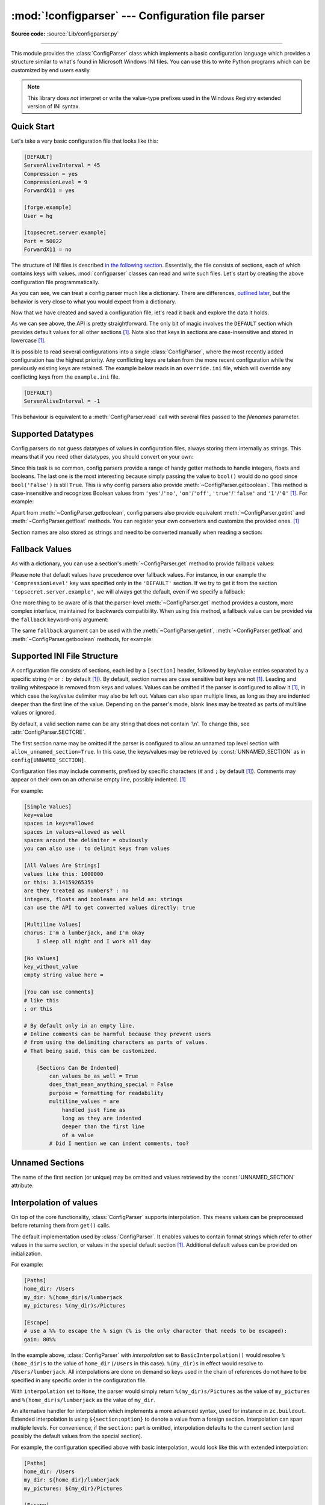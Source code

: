 :mod:`!configparser` --- Configuration file parser
==================================================

.. module:: configparser
   :synopsis: Configuration file parser.

.. moduleauthor:: Ken Manheimer <klm@zope.com>
.. moduleauthor:: Barry Warsaw <bwarsaw@python.org>
.. moduleauthor:: Eric S. Raymond <esr@thyrsus.com>
.. moduleauthor:: Łukasz Langa <lukasz@langa.pl>
.. sectionauthor:: Christopher G. Petrilli <petrilli@amber.org>
.. sectionauthor:: Łukasz Langa <lukasz@langa.pl>

**Source code:** :source:`Lib/configparser.py`

.. index::
   pair: .ini; file
   pair: configuration; file
   single: ini file
   single: Windows ini file

--------------

This module provides the :class:`ConfigParser` class which implements a basic
configuration language which provides a structure similar to what's found in
Microsoft Windows INI files.  You can use this to write Python programs which
can be customized by end users easily.

.. note::

   This library does *not* interpret or write the value-type prefixes used in
   the Windows Registry extended version of INI syntax.

.. seealso::

   Module :mod:`tomllib`
      TOML is a well-specified format for application configuration files.
      It is specifically designed to be an improved version of INI.

   Module :mod:`shlex`
      Support for creating Unix shell-like mini-languages which can also
      be used for application configuration files.

   Module :mod:`json`
      The ``json`` module implements a subset of JavaScript syntax which is
      sometimes used for configuration, but does not support comments.


.. testsetup::

   import configparser

.. testcleanup::

   import os
   os.remove("example.ini")


Quick Start
-----------

Let's take a very basic configuration file that looks like this:

.. code-block:: ini

   [DEFAULT]
   ServerAliveInterval = 45
   Compression = yes
   CompressionLevel = 9
   ForwardX11 = yes

   [forge.example]
   User = hg

   [topsecret.server.example]
   Port = 50022
   ForwardX11 = no

The structure of INI files is described `in the following section
<#supported-ini-file-structure>`_.  Essentially, the file
consists of sections, each of which contains keys with values.
:mod:`configparser` classes can read and write such files.  Let's start by
creating the above configuration file programmatically.

.. doctest::

   >>> import configparser
   >>> config = configparser.ConfigParser()
   >>> config['DEFAULT'] = {'ServerAliveInterval': '45',
   ...                      'Compression': 'yes',
   ...                      'CompressionLevel': '9'}
   >>> config['forge.example'] = {}
   >>> config['forge.example']['User'] = 'hg'
   >>> config['topsecret.server.example'] = {}
   >>> topsecret = config['topsecret.server.example']
   >>> topsecret['Port'] = '50022'     # mutates the parser
   >>> topsecret['ForwardX11'] = 'no'  # same here
   >>> config['DEFAULT']['ForwardX11'] = 'yes'
   >>> with open('example.ini', 'w') as configfile:
   ...   config.write(configfile)
   ...

As you can see, we can treat a config parser much like a dictionary.
There are differences, `outlined later <#mapping-protocol-access>`_, but
the behavior is very close to what you would expect from a dictionary.

Now that we have created and saved a configuration file, let's read it
back and explore the data it holds.

.. doctest::

   >>> config = configparser.ConfigParser()
   >>> config.sections()
   []
   >>> config.read('example.ini')
   ['example.ini']
   >>> config.sections()
   ['forge.example', 'topsecret.server.example']
   >>> 'forge.example' in config
   True
   >>> 'python.org' in config
   False
   >>> config['forge.example']['User']
   'hg'
   >>> config['DEFAULT']['Compression']
   'yes'
   >>> topsecret = config['topsecret.server.example']
   >>> topsecret['ForwardX11']
   'no'
   >>> topsecret['Port']
   '50022'
   >>> for key in config['forge.example']:  # doctest: +SKIP
   ...     print(key)
   user
   compressionlevel
   serveraliveinterval
   compression
   forwardx11
   >>> config['forge.example']['ForwardX11']
   'yes'

As we can see above, the API is pretty straightforward.  The only bit of magic
involves the ``DEFAULT`` section which provides default values for all other
sections [1]_.  Note also that keys in sections are
case-insensitive and stored in lowercase [1]_.

It is possible to read several configurations into a single
:class:`ConfigParser`, where the most recently added configuration has the
highest priority. Any conflicting keys are taken from the more recent
configuration while the previously existing keys are retained. The example
below reads in an ``override.ini`` file, which will override any conflicting
keys from the ``example.ini`` file.

.. code-block:: ini

   [DEFAULT]
   ServerAliveInterval = -1

.. doctest::

   >>> config_override = configparser.ConfigParser()
   >>> config_override['DEFAULT'] = {'ServerAliveInterval': '-1'}
   >>> with open('override.ini', 'w') as configfile:
   ...     config_override.write(configfile)
   ...
   >>> config_override = configparser.ConfigParser()
   >>> config_override.read(['example.ini', 'override.ini'])
   ['example.ini', 'override.ini']
   >>> print(config_override.get('DEFAULT', 'ServerAliveInterval'))
   -1


This behaviour is equivalent to a :meth:`ConfigParser.read` call with several
files passed to the *filenames* parameter.


Supported Datatypes
-------------------

Config parsers do not guess datatypes of values in configuration files, always
storing them internally as strings.  This means that if you need other
datatypes, you should convert on your own:

.. doctest::

   >>> int(topsecret['Port'])
   50022
   >>> float(topsecret['CompressionLevel'])
   9.0

Since this task is so common, config parsers provide a range of handy getter
methods to handle integers, floats and booleans.  The last one is the most
interesting because simply passing the value to ``bool()`` would do no good
since ``bool('False')`` is still ``True``.  This is why config parsers also
provide :meth:`~ConfigParser.getboolean`.  This method is case-insensitive and
recognizes Boolean values from ``'yes'``/``'no'``, ``'on'``/``'off'``,
``'true'``/``'false'`` and ``'1'``/``'0'`` [1]_.  For example:

.. doctest::

   >>> topsecret.getboolean('ForwardX11')
   False
   >>> config['forge.example'].getboolean('ForwardX11')
   True
   >>> config.getboolean('forge.example', 'Compression')
   True

Apart from :meth:`~ConfigParser.getboolean`, config parsers also
provide equivalent :meth:`~ConfigParser.getint` and
:meth:`~ConfigParser.getfloat` methods.  You can register your own
converters and customize the provided ones. [1]_

Section names are also stored as strings and need to be converted
manually when reading a section:

.. doctest::

   >>> config[123] = {}
   >>> config[123]
   Traceback (most recent call last):
   ...
   KeyError: 123
   >>> config['123']
   <Section: 123>


Fallback Values
---------------

As with a dictionary, you can use a section's :meth:`~ConfigParser.get` method to
provide fallback values:

.. doctest::

   >>> topsecret.get('Port')
   '50022'
   >>> topsecret.get('CompressionLevel')
   '9'
   >>> topsecret.get('Cipher')
   >>> topsecret.get('Cipher', '3des-cbc')
   '3des-cbc'

Please note that default values have precedence over fallback values.
For instance, in our example the ``'CompressionLevel'`` key was
specified only in the ``'DEFAULT'`` section.  If we try to get it from
the section ``'topsecret.server.example'``, we will always get the default,
even if we specify a fallback:

.. doctest::

   >>> topsecret.get('CompressionLevel', '3')
   '9'

One more thing to be aware of is that the parser-level :meth:`~ConfigParser.get` method
provides a custom, more complex interface, maintained for backwards
compatibility.  When using this method, a fallback value can be provided via
the ``fallback`` keyword-only argument:

.. doctest::

   >>> config.get('forge.example', 'monster',
   ...            fallback='No such things as monsters')
   'No such things as monsters'

The same ``fallback`` argument can be used with the
:meth:`~ConfigParser.getint`, :meth:`~ConfigParser.getfloat` and
:meth:`~ConfigParser.getboolean` methods, for example:

.. doctest::

   >>> 'BatchMode' in topsecret
   False
   >>> topsecret.getboolean('BatchMode', fallback=True)
   True
   >>> config['DEFAULT']['BatchMode'] = 'no'
   >>> topsecret.getboolean('BatchMode', fallback=True)
   False


Supported INI File Structure
----------------------------

A configuration file consists of sections, each led by a ``[section]`` header,
followed by key/value entries separated by a specific string (``=`` or ``:`` by
default [1]_).  By default, section names are case sensitive but keys are not
[1]_.  Leading and trailing whitespace is removed from keys and values.
Values can be omitted if the parser is configured to allow it [1]_,
in which case the key/value delimiter may also be left
out.  Values can also span multiple lines, as long as they are indented deeper
than the first line of the value.  Depending on the parser's mode, blank lines
may be treated as parts of multiline values or ignored.

By default, a valid section name can be any string that does not contain '\\n'.
To change this, see :attr:`ConfigParser.SECTCRE`.

The first section name may be omitted if the parser is configured to allow an
unnamed top level section with ``allow_unnamed_section=True``. In this case,
the keys/values may be retrieved by :const:`UNNAMED_SECTION` as in
``config[UNNAMED_SECTION]``.

Configuration files may include comments, prefixed by specific
characters (``#`` and ``;`` by default [1]_).  Comments may appear on
their own on an otherwise empty line, possibly indented. [1]_

For example:

.. code-block:: ini

   [Simple Values]
   key=value
   spaces in keys=allowed
   spaces in values=allowed as well
   spaces around the delimiter = obviously
   you can also use : to delimit keys from values

   [All Values Are Strings]
   values like this: 1000000
   or this: 3.14159265359
   are they treated as numbers? : no
   integers, floats and booleans are held as: strings
   can use the API to get converted values directly: true

   [Multiline Values]
   chorus: I'm a lumberjack, and I'm okay
       I sleep all night and I work all day

   [No Values]
   key_without_value
   empty string value here =

   [You can use comments]
   # like this
   ; or this

   # By default only in an empty line.
   # Inline comments can be harmful because they prevent users
   # from using the delimiting characters as parts of values.
   # That being said, this can be customized.

       [Sections Can Be Indented]
           can_values_be_as_well = True
           does_that_mean_anything_special = False
           purpose = formatting for readability
           multiline_values = are
               handled just fine as
               long as they are indented
               deeper than the first line
               of a value
           # Did I mention we can indent comments, too?


.. _unnamed-sections:

Unnamed Sections
----------------

The name of the first section (or unique) may be omitted and values
retrieved by the :const:`UNNAMED_SECTION` attribute.

.. doctest::

   >>> config = """
   ... option = value
   ...
   ... [  Section 2  ]
   ... another = val
   ... """
   >>> unnamed = configparser.ConfigParser(allow_unnamed_section=True)
   >>> unnamed.read_string(config)
   >>> unnamed.get(configparser.UNNAMED_SECTION, 'option')
   'value'

Interpolation of values
-----------------------

On top of the core functionality, :class:`ConfigParser` supports
interpolation.  This means values can be preprocessed before returning them
from ``get()`` calls.

.. index:: single: % (percent); interpolation in configuration files

.. class:: BasicInterpolation()

   The default implementation used by :class:`ConfigParser`.  It enables
   values to contain format strings which refer to other values in the same
   section, or values in the special default section [1]_.  Additional default
   values can be provided on initialization.

   For example:

   .. code-block:: ini

      [Paths]
      home_dir: /Users
      my_dir: %(home_dir)s/lumberjack
      my_pictures: %(my_dir)s/Pictures

      [Escape]
      # use a %% to escape the % sign (% is the only character that needs to be escaped):
      gain: 80%%

   In the example above, :class:`ConfigParser` with *interpolation* set to
   ``BasicInterpolation()`` would resolve ``%(home_dir)s`` to the value of
   ``home_dir`` (``/Users`` in this case).  ``%(my_dir)s`` in effect would
   resolve to ``/Users/lumberjack``.  All interpolations are done on demand so
   keys used in the chain of references do not have to be specified in any
   specific order in the configuration file.

   With ``interpolation`` set to ``None``, the parser would simply return
   ``%(my_dir)s/Pictures`` as the value of ``my_pictures`` and
   ``%(home_dir)s/lumberjack`` as the value of ``my_dir``.

.. index:: single: $ (dollar); interpolation in configuration files

.. class:: ExtendedInterpolation()

   An alternative handler for interpolation which implements a more advanced
   syntax, used for instance in ``zc.buildout``.  Extended interpolation is
   using ``${section:option}`` to denote a value from a foreign section.
   Interpolation can span multiple levels.  For convenience, if the
   ``section:`` part is omitted, interpolation defaults to the current section
   (and possibly the default values from the special section).

   For example, the configuration specified above with basic interpolation,
   would look like this with extended interpolation:

   .. code-block:: ini

      [Paths]
      home_dir: /Users
      my_dir: ${home_dir}/lumberjack
      my_pictures: ${my_dir}/Pictures

      [Escape]
      # use a $$ to escape the $ sign ($ is the only character that needs to be escaped):
      cost: $$80

   Values from other sections can be fetched as well:

   .. code-block:: ini

      [Common]
      home_dir: /Users
      library_dir: /Library
      system_dir: /System
      macports_dir: /opt/local

      [Frameworks]
      Python: 3.2
      path: ${Common:system_dir}/Library/Frameworks/

      [Arthur]
      nickname: Two Sheds
      last_name: Jackson
      my_dir: ${Common:home_dir}/twosheds
      my_pictures: ${my_dir}/Pictures
      python_dir: ${Frameworks:path}/Python/Versions/${Frameworks:Python}

Mapping Protocol Access
-----------------------

.. versionadded:: 3.2

Mapping protocol access is a generic name for functionality that enables using
custom objects as if they were dictionaries.  In case of :mod:`configparser`,
the mapping interface implementation is using the
``parser['section']['option']`` notation.

``parser['section']`` in particular returns a proxy for the section's data in
the parser.  This means that the values are not copied but they are taken from
the original parser on demand.  What's even more important is that when values
are changed on a section proxy, they are actually mutated in the original
parser.

:mod:`configparser` objects behave as close to actual dictionaries as possible.
The mapping interface is complete and adheres to the
:class:`~collections.abc.MutableMapping` ABC.
However, there are a few differences that should be taken into account:

* By default, all keys in sections are accessible in a case-insensitive manner
  [1]_.  E.g. ``for option in parser["section"]`` yields only ``optionxform``'ed
  option key names.  This means lowercased keys by default.  At the same time,
  for a section that holds the key ``'a'``, both expressions return ``True``::

     "a" in parser["section"]
     "A" in parser["section"]

* All sections include ``DEFAULTSECT`` values as well which means that
  ``.clear()`` on a section may not leave the section visibly empty.  This is
  because default values cannot be deleted from the section (because technically
  they are not there).  If they are overridden in the section, deleting causes
  the default value to be visible again.  Trying to delete a default value
  causes a :exc:`KeyError`.

* ``DEFAULTSECT`` cannot be removed from the parser:

  * trying to delete it raises :exc:`ValueError`,

  * ``parser.clear()`` leaves it intact,

  * ``parser.popitem()`` never returns it.

* ``parser.get(section, option, **kwargs)`` - the second argument is **not**
  a fallback value.  Note however that the section-level ``get()`` methods are
  compatible both with the mapping protocol and the classic configparser API.

* ``parser.items()`` is compatible with the mapping protocol (returns a list of
  *section_name*, *section_proxy* pairs including the DEFAULTSECT).  However,
  this method can also be invoked with arguments: ``parser.items(section, raw,
  vars)``.  The latter call returns a list of *option*, *value* pairs for
  a specified ``section``, with all interpolations expanded (unless
  ``raw=True`` is provided).

The mapping protocol is implemented on top of the existing legacy API so that
subclasses overriding the original interface still should have mappings working
as expected.


Customizing Parser Behaviour
----------------------------

There are nearly as many INI format variants as there are applications using it.
:mod:`configparser` goes a long way to provide support for the largest sensible
set of INI styles available.  The default functionality is mainly dictated by
historical background and it's very likely that you will want to customize some
of the features.

The most common way to change the way a specific config parser works is to use
the :meth:`!__init__` options:

* *defaults*, default value: ``None``

  This option accepts a dictionary of key-value pairs which will be initially
  put in the ``DEFAULT`` section.  This makes for an elegant way to support
  concise configuration files that don't specify values which are the same as
  the documented default.

  Hint: if you want to specify default values for a specific section, use
  :meth:`~ConfigParser.read_dict` before you read the actual file.

* *dict_type*, default value: :class:`dict`

  This option has a major impact on how the mapping protocol will behave and how
  the written configuration files look.  With the standard dictionary, every
  section is stored in the order they were added to the parser.  Same goes for
  options within sections.

  An alternative dictionary type can be used for example to sort sections and
  options on write-back.

  Please note: there are ways to add a set of key-value pairs in a single
  operation.  When you use a regular dictionary in those operations, the order
  of the keys will be ordered.  For example:

  .. doctest::

     >>> parser = configparser.ConfigParser()
     >>> parser.read_dict({'section1': {'key1': 'value1',
     ...                                'key2': 'value2',
     ...                                'key3': 'value3'},
     ...                   'section2': {'keyA': 'valueA',
     ...                                'keyB': 'valueB',
     ...                                'keyC': 'valueC'},
     ...                   'section3': {'foo': 'x',
     ...                                'bar': 'y',
     ...                                'baz': 'z'}
     ... })
     >>> parser.sections()
     ['section1', 'section2', 'section3']
     >>> [option for option in parser['section3']]
     ['foo', 'bar', 'baz']

* *allow_no_value*, default value: ``False``

  Some configuration files are known to include settings without values, but
  which otherwise conform to the syntax supported by :mod:`configparser`.  The
  *allow_no_value* parameter to the constructor can be used to
  indicate that such values should be accepted:

  .. doctest::

     >>> import configparser

     >>> sample_config = """
     ... [mysqld]
     ...   user = mysql
     ...   pid-file = /var/run/mysqld/mysqld.pid
     ...   skip-external-locking
     ...   old_passwords = 1
     ...   skip-bdb
     ...   # we don't need ACID today
     ...   skip-innodb
     ... """
     >>> config = configparser.ConfigParser(allow_no_value=True)
     >>> config.read_string(sample_config)

     >>> # Settings with values are treated as before:
     >>> config["mysqld"]["user"]
     'mysql'

     >>> # Settings without values provide None:
     >>> config["mysqld"]["skip-bdb"]

     >>> # Settings which aren't specified still raise an error:
     >>> config["mysqld"]["does-not-exist"]
     Traceback (most recent call last):
       ...
     KeyError: 'does-not-exist'

* *delimiters*, default value: ``('=', ':')``

  Delimiters are substrings that delimit keys from values within a section.
  The first occurrence of a delimiting substring on a line is considered
  a delimiter.  This means values (but not keys) can contain the delimiters.

  See also the *space_around_delimiters* argument to
  :meth:`ConfigParser.write`.

* *comment_prefixes*, default value: ``('#', ';')``

* *inline_comment_prefixes*, default value: ``None``

  Comment prefixes are strings that indicate the start of a valid comment within
  a config file. *comment_prefixes* are used only on otherwise empty lines
  (optionally indented) whereas *inline_comment_prefixes* can be used after
  every valid value (e.g. section names, options and empty lines as well).  By
  default inline comments are disabled and ``'#'`` and ``';'`` are used as
  prefixes for whole line comments.

  .. versionchanged:: 3.2
     In previous versions of :mod:`configparser` behaviour matched
     ``comment_prefixes=('#',';')`` and ``inline_comment_prefixes=(';',)``.

  Please note that config parsers don't support escaping of comment prefixes so
  using *inline_comment_prefixes* may prevent users from specifying option
  values with characters used as comment prefixes.  When in doubt, avoid
  setting *inline_comment_prefixes*.  In any circumstances, the only way of
  storing comment prefix characters at the beginning of a line in multiline
  values is to interpolate the prefix, for example::

    >>> from configparser import ConfigParser, ExtendedInterpolation
    >>> parser = ConfigParser(interpolation=ExtendedInterpolation())
    >>> # the default BasicInterpolation could be used as well
    >>> parser.read_string("""
    ... [DEFAULT]
    ... hash = #
    ...
    ... [hashes]
    ... shebang =
    ...   ${hash}!/usr/bin/env python
    ...   ${hash} -*- coding: utf-8 -*-
    ...
    ... extensions =
    ...   enabled_extension
    ...   another_extension
    ...   #disabled_by_comment
    ...   yet_another_extension
    ...
    ... interpolation not necessary = if # is not at line start
    ... even in multiline values = line #1
    ...   line #2
    ...   line #3
    ... """)
    >>> print(parser['hashes']['shebang'])
    <BLANKLINE>
    #!/usr/bin/env python
    # -*- coding: utf-8 -*-
    >>> print(parser['hashes']['extensions'])
    <BLANKLINE>
    enabled_extension
    another_extension
    yet_another_extension
    >>> print(parser['hashes']['interpolation not necessary'])
    if # is not at line start
    >>> print(parser['hashes']['even in multiline values'])
    line #1
    line #2
    line #3

* *strict*, default value: ``True``

  When set to ``True``, the parser will not allow for any section or option
  duplicates while reading from a single source (using :meth:`~ConfigParser.read_file`,
  :meth:`~ConfigParser.read_string` or :meth:`~ConfigParser.read_dict`).  It is recommended to use strict
  parsers in new applications.

  .. versionchanged:: 3.2
     In previous versions of :mod:`configparser` behaviour matched
     ``strict=False``.

* *empty_lines_in_values*, default value: ``True``

  In config parsers, values can span multiple lines as long as they are
  indented more than the key that holds them.  By default parsers also let
  empty lines to be parts of values.  At the same time, keys can be arbitrarily
  indented themselves to improve readability.  In consequence, when
  configuration files get big and complex, it is easy for the user to lose
  track of the file structure.  Take for instance:

  .. code-block:: ini

     [Section]
     key = multiline
       value with a gotcha

      this = is still a part of the multiline value of 'key'

  This can be especially problematic for the user to see if she's using a
  proportional font to edit the file.  That is why when your application does
  not need values with empty lines, you should consider disallowing them.  This
  will make empty lines split keys every time.  In the example above, it would
  produce two keys, ``key`` and ``this``.

* *default_section*, default value: ``configparser.DEFAULTSECT`` (that is:
  ``"DEFAULT"``)

  The convention of allowing a special section of default values for other
  sections or interpolation purposes is a powerful concept of this library,
  letting users create complex declarative configurations.  This section is
  normally called ``"DEFAULT"`` but this can be customized to point to any
  other valid section name.  Some typical values include: ``"general"`` or
  ``"common"``.  The name provided is used for recognizing default sections
  when reading from any source and is used when writing configuration back to
  a file.  Its current value can be retrieved using the
  ``parser_instance.default_section`` attribute and may be modified at runtime
  (i.e. to convert files from one format to another).

* *interpolation*, default value: ``configparser.BasicInterpolation``

  Interpolation behaviour may be customized by providing a custom handler
  through the *interpolation* argument. ``None`` can be used to turn off
  interpolation completely, ``ExtendedInterpolation()`` provides a more
  advanced variant inspired by ``zc.buildout``.  More on the subject in the
  `dedicated documentation section <#interpolation-of-values>`_.
  :class:`RawConfigParser` has a default value of ``None``.

* *converters*, default value: not set

  Config parsers provide option value getters that perform type conversion.  By
  default :meth:`~ConfigParser.getint`, :meth:`~ConfigParser.getfloat`, and
  :meth:`~ConfigParser.getboolean` are implemented.  Should other getters be
  desirable, users may define them in a subclass or pass a dictionary where each
  key is a name of the converter and each value is a callable implementing said
  conversion.  For instance, passing ``{'decimal': decimal.Decimal}`` would add
  :meth:`!getdecimal` on both the parser object and all section proxies.  In
  other words, it will be possible to write both
  ``parser_instance.getdecimal('section', 'key', fallback=0)`` and
  ``parser_instance['section'].getdecimal('key', 0)``.

  If the converter needs to access the state of the parser, it can be
  implemented as a method on a config parser subclass.  If the name of this
  method starts with ``get``, it will be available on all section proxies, in
  the dict-compatible form (see the ``getdecimal()`` example above).

More advanced customization may be achieved by overriding default values of
these parser attributes.  The defaults are defined on the classes, so they may
be overridden by subclasses or by attribute assignment.

.. attribute:: ConfigParser.BOOLEAN_STATES

   By default when using :meth:`~ConfigParser.getboolean`, config parsers
   consider the following values ``True``: ``'1'``, ``'yes'``, ``'true'``,
   ``'on'`` and the following values ``False``: ``'0'``, ``'no'``, ``'false'``,
   ``'off'``.  You can override this by specifying a custom dictionary of strings
   and their Boolean outcomes. For example:

   .. doctest::

      >>> custom = configparser.ConfigParser()
      >>> custom['section1'] = {'funky': 'nope'}
      >>> custom['section1'].getboolean('funky')
      Traceback (most recent call last):
      ...
      ValueError: Not a boolean: nope
      >>> custom.BOOLEAN_STATES = {'sure': True, 'nope': False}
      >>> custom['section1'].getboolean('funky')
      False

   Other typical Boolean pairs include ``accept``/``reject`` or
   ``enabled``/``disabled``.

.. method:: ConfigParser.optionxform(option)
   :noindex:

   This method transforms option names on every read, get, or set
   operation.  The default converts the name to lowercase.  This also
   means that when a configuration file gets written, all keys will be
   lowercase.  Override this method if that's unsuitable.
   For example:

   .. doctest::

      >>> config = """
      ... [Section1]
      ... Key = Value
      ...
      ... [Section2]
      ... AnotherKey = Value
      ... """
      >>> typical = configparser.ConfigParser()
      >>> typical.read_string(config)
      >>> list(typical['Section1'].keys())
      ['key']
      >>> list(typical['Section2'].keys())
      ['anotherkey']
      >>> custom = configparser.RawConfigParser()
      >>> custom.optionxform = lambda option: option
      >>> custom.read_string(config)
      >>> list(custom['Section1'].keys())
      ['Key']
      >>> list(custom['Section2'].keys())
      ['AnotherKey']

   .. note::
      The optionxform function transforms option names to a canonical form.
      This should be an idempotent function: if the name is already in
      canonical form, it should be returned unchanged.


.. attribute:: ConfigParser.SECTCRE

   A compiled regular expression used to parse section headers.  The default
   matches ``[section]`` to the name ``"section"``.  Whitespace is considered
   part of the section name, thus ``[  larch  ]`` will be read as a section of
   name ``"  larch  "``.  Override this attribute if that's unsuitable.  For
   example:

   .. doctest::

      >>> import re
      >>> config = """
      ... [Section 1]
      ... option = value
      ...
      ... [  Section 2  ]
      ... another = val
      ... """
      >>> typical = configparser.ConfigParser()
      >>> typical.read_string(config)
      >>> typical.sections()
      ['Section 1', '  Section 2  ']
      >>> custom = configparser.ConfigParser()
      >>> custom.SECTCRE = re.compile(r"\[ *(?P<header>[^]]+?) *\]")
      >>> custom.read_string(config)
      >>> custom.sections()
      ['Section 1', 'Section 2']

   .. note::

      While ConfigParser objects also use an ``OPTCRE`` attribute for recognizing
      option lines, it's not recommended to override it because that would
      interfere with constructor options *allow_no_value* and *delimiters*.


Legacy API Examples
-------------------

Mainly because of backwards compatibility concerns, :mod:`configparser`
provides also a legacy API with explicit ``get``/``set`` methods.  While there
are valid use cases for the methods outlined below, mapping protocol access is
preferred for new projects.  The legacy API is at times more advanced,
low-level and downright counterintuitive.

An example of writing to a configuration file::

   import configparser

   config = configparser.RawConfigParser()

   # Please note that using RawConfigParser's set functions, you can assign
   # non-string values to keys internally, but will receive an error when
   # attempting to write to a file or when you get it in non-raw mode. Setting
   # values using the mapping protocol or ConfigParser's set() does not allow
   # such assignments to take place.
   config.add_section('Section1')
   config.set('Section1', 'an_int', '15')
   config.set('Section1', 'a_bool', 'true')
   config.set('Section1', 'a_float', '3.1415')
   config.set('Section1', 'baz', 'fun')
   config.set('Section1', 'bar', 'Python')
   config.set('Section1', 'foo', '%(bar)s is %(baz)s!')

   # Writing our configuration file to 'example.cfg'
   with open('example.cfg', 'w') as configfile:
       config.write(configfile)

An example of reading the configuration file again::

   import configparser

   config = configparser.RawConfigParser()
   config.read('example.cfg')

   # getfloat() raises an exception if the value is not a float
   # getint() and getboolean() also do this for their respective types
   a_float = config.getfloat('Section1', 'a_float')
   an_int = config.getint('Section1', 'an_int')
   print(a_float + an_int)

   # Notice that the next output does not interpolate '%(bar)s' or '%(baz)s'.
   # This is because we are using a RawConfigParser().
   if config.getboolean('Section1', 'a_bool'):
       print(config.get('Section1', 'foo'))

To get interpolation, use :class:`ConfigParser`::

   import configparser

   cfg = configparser.ConfigParser()
   cfg.read('example.cfg')

   # Set the optional *raw* argument of get() to True if you wish to disable
   # interpolation in a single get operation.
   print(cfg.get('Section1', 'foo', raw=False))  # -> "Python is fun!"
   print(cfg.get('Section1', 'foo', raw=True))   # -> "%(bar)s is %(baz)s!"

   # The optional *vars* argument is a dict with members that will take
   # precedence in interpolation.
   print(cfg.get('Section1', 'foo', vars={'bar': 'Documentation',
                                          'baz': 'evil'}))

   # The optional *fallback* argument can be used to provide a fallback value
   print(cfg.get('Section1', 'foo'))
         # -> "Python is fun!"

   print(cfg.get('Section1', 'foo', fallback='Monty is not.'))
         # -> "Python is fun!"

   print(cfg.get('Section1', 'monster', fallback='No such things as monsters.'))
         # -> "No such things as monsters."

   # A bare print(cfg.get('Section1', 'monster')) would raise NoOptionError
   # but we can also use:

   print(cfg.get('Section1', 'monster', fallback=None))
         # -> None

Default values are available in both types of ConfigParsers.  They are used in
interpolation if an option used is not defined elsewhere. ::

   import configparser

   # New instance with 'bar' and 'baz' defaulting to 'Life' and 'hard' each
   config = configparser.ConfigParser({'bar': 'Life', 'baz': 'hard'})
   config.read('example.cfg')

   print(config.get('Section1', 'foo'))     # -> "Python is fun!"
   config.remove_option('Section1', 'bar')
   config.remove_option('Section1', 'baz')
   print(config.get('Section1', 'foo'))     # -> "Life is hard!"


.. _configparser-objects:

ConfigParser Objects
--------------------

.. class:: ConfigParser(defaults=None, dict_type=dict, allow_no_value=False, delimiters=('=', ':'), comment_prefixes=('#', ';'), inline_comment_prefixes=None, strict=True, empty_lines_in_values=True, default_section=configparser.DEFAULTSECT, interpolation=BasicInterpolation(), converters={})

   The main configuration parser.  When *defaults* is given, it is initialized
   into the dictionary of intrinsic defaults.  When *dict_type* is given, it
   will be used to create the dictionary objects for the list of sections, for
   the options within a section, and for the default values.

   When *delimiters* is given, it is used as the set of substrings that
   divide keys from values.  When *comment_prefixes* is given, it will be used
   as the set of substrings that prefix comments in otherwise empty lines.
   Comments can be indented.  When *inline_comment_prefixes* is given, it will
   be used as the set of substrings that prefix comments in non-empty lines.

   When *strict* is ``True`` (the default), the parser won't allow for
   any section or option duplicates while reading from a single source (file,
   string or dictionary), raising :exc:`DuplicateSectionError` or
   :exc:`DuplicateOptionError`.  When *empty_lines_in_values* is ``False``
   (default: ``True``), each empty line marks the end of an option.  Otherwise,
   internal empty lines of a multiline option are kept as part of the value.
   When *allow_no_value* is ``True`` (default: ``False``), options without
   values are accepted; the value held for these is ``None`` and they are
   serialized without the trailing delimiter.

   When *default_section* is given, it specifies the name for the special
   section holding default values for other sections and interpolation purposes
   (normally named ``"DEFAULT"``).  This value can be retrieved and changed at
   runtime using the ``default_section`` instance attribute. This won't
   re-evaluate an already parsed config file, but will be used when writing
   parsed settings to a new config file.

   Interpolation behaviour may be customized by providing a custom handler
   through the *interpolation* argument. ``None`` can be used to turn off
   interpolation completely, ``ExtendedInterpolation()`` provides a more
   advanced variant inspired by ``zc.buildout``.  More on the subject in the
   `dedicated documentation section <#interpolation-of-values>`_.

   All option names used in interpolation will be passed through the
   :meth:`optionxform` method just like any other option name reference.  For
   example, using the default implementation of :meth:`optionxform` (which
   converts option names to lower case), the values ``foo %(bar)s`` and ``foo
   %(BAR)s`` are equivalent.

   When *converters* is given, it should be a dictionary where each key
   represents the name of a type converter and each value is a callable
   implementing the conversion from string to the desired datatype.  Every
   converter gets its own corresponding :meth:`!get*()` method on the parser
   object and section proxies.

   It is possible to read several configurations into a single
   :class:`ConfigParser`, where the most recently added configuration has the
   highest priority. Any conflicting keys are taken from the more recent
   configuration while the previously existing keys are retained. The example
   below reads in an ``override.ini`` file, which will override any conflicting
   keys from the ``example.ini`` file.

   .. code-block:: ini

      [DEFAULT]
      ServerAliveInterval = -1

   .. doctest::

      >>> config_override = configparser.ConfigParser()
      >>> config_override['DEFAULT'] = {'ServerAliveInterval': '-1'}
      >>> with open('override.ini', 'w') as configfile:
      ...     config_override.write(configfile)
      ...
      >>> config_override = configparser.ConfigParser()
      >>> config_override.read(['example.ini', 'override.ini'])
      ['example.ini', 'override.ini']
      >>> print(config_override.get('DEFAULT', 'ServerAliveInterval'))
      -1

   .. versionchanged:: 3.1
      The default *dict_type* is :class:`collections.OrderedDict`.

   .. versionchanged:: 3.2
      *allow_no_value*, *delimiters*, *comment_prefixes*, *strict*,
      *empty_lines_in_values*, *default_section* and *interpolation* were
      added.

   .. versionchanged:: 3.5
      The *converters* argument was added.

   .. versionchanged:: 3.7
      The *defaults* argument is read with :meth:`read_dict()`,
      providing consistent behavior across the parser: non-string
      keys and values are implicitly converted to strings.

   .. versionchanged:: 3.8
      The default *dict_type* is :class:`dict`, since it now preserves
      insertion order.

   .. versionchanged:: 3.13
      Raise a :exc:`MultilineContinuationError` when *allow_no_value* is
      ``True``, and a key without a value is continued with an indented line.

   .. method:: defaults()

      Return a dictionary containing the instance-wide defaults.


   .. method:: sections()

      Return a list of the sections available; the *default section* is not
      included in the list.


   .. method:: add_section(section)

      Add a section named *section* to the instance.  If a section by the given
      name already exists, :exc:`DuplicateSectionError` is raised.  If the
      *default section* name is passed, :exc:`ValueError` is raised.  The name
      of the section must be a string; if not, :exc:`TypeError` is raised.

      .. versionchanged:: 3.2
         Non-string section names raise :exc:`TypeError`.


   .. method:: has_section(section)

      Indicates whether the named *section* is present in the configuration.
      The *default section* is not acknowledged.


   .. method:: options(section)

      Return a list of options available in the specified *section*.


   .. method:: has_option(section, option)

      If the given *section* exists, and contains the given *option*, return
      :const:`True`; otherwise return :const:`False`.  If the specified
      *section* is :const:`None` or an empty string, DEFAULT is assumed.


   .. method:: read(filenames, encoding=None)

      Attempt to read and parse an iterable of filenames, returning a list of
      filenames which were successfully parsed.

      If *filenames* is a string, a :class:`bytes` object or a
      :term:`path-like object`, it is treated as
      a single filename.  If a file named in *filenames* cannot be opened, that
      file will be ignored.  This is designed so that you can specify an
      iterable of potential configuration file locations (for example, the
      current directory, the user's home directory, and some system-wide
      directory), and all existing configuration files in the iterable will be
      read.

      If none of the named files exist, the :class:`ConfigParser`
      instance will contain an empty dataset.  An application which requires
      initial values to be loaded from a file should load the required file or
      files using :meth:`read_file` before calling :meth:`read` for any
      optional files::

         import configparser, os

         config = configparser.ConfigParser()
         config.read_file(open('defaults.cfg'))
         config.read(['site.cfg', os.path.expanduser('~/.myapp.cfg')],
                     encoding='cp1250')

      .. versionchanged:: 3.2
         Added the *encoding* parameter.
         Previously, all files were read using the default encoding for :func:`open`.

      .. versionchanged:: 3.6.1
         The *filenames* parameter accepts a :term:`path-like object`.

      .. versionchanged:: 3.7
         The *filenames* parameter accepts a :class:`bytes` object.


   .. method:: read_file(f, source=None)

      Read and parse configuration data from *f* which must be an iterable
      yielding Unicode strings (for example files opened in text mode).

      Optional argument *source* specifies the name of the file being read.  If
      not given and *f* has a :attr:`!name` attribute, that is used for
      *source*; the default is ``'<???>'``.

      .. versionadded:: 3.2
         Replaces :meth:`!readfp`.

   .. method:: read_string(string, source='<string>')

      Parse configuration data from a string.

      Optional argument *source* specifies a context-specific name of the
      string passed.  If not given, ``'<string>'`` is used.  This should
      commonly be a filesystem path or a URL.

      .. versionadded:: 3.2


   .. method:: read_dict(dictionary, source='<dict>')

      Load configuration from any object that provides a dict-like ``items()``
      method.  Keys are section names, values are dictionaries with keys and
      values that should be present in the section.  If the used dictionary
      type preserves order, sections and their keys will be added in order.
      Values are automatically converted to strings.

      Optional argument *source* specifies a context-specific name of the
      dictionary passed.  If not given, ``<dict>`` is used.

      This method can be used to copy state between parsers.

      .. versionadded:: 3.2


   .. method:: get(section, option, *, raw=False, vars=None[, fallback])

      Get an *option* value for the named *section*.  If *vars* is provided, it
      must be a dictionary.  The *option* is looked up in *vars* (if provided),
      *section*, and in *DEFAULTSECT* in that order.  If the key is not found
      and *fallback* is provided, it is used as a fallback value.  ``None`` can
      be provided as a *fallback* value.

      All the ``'%'`` interpolations are expanded in the return values, unless
      the *raw* argument is true.  Values for interpolation keys are looked up
      in the same manner as the option.

      .. versionchanged:: 3.2
         Arguments *raw*, *vars* and *fallback* are keyword only to protect
         users from trying to use the third argument as the *fallback* fallback
         (especially when using the mapping protocol).


   .. method:: getint(section, option, *, raw=False, vars=None[, fallback])

      A convenience method which coerces the *option* in the specified *section*
      to an integer.  See :meth:`get` for explanation of *raw*, *vars* and
      *fallback*.


   .. method:: getfloat(section, option, *, raw=False, vars=None[, fallback])

      A convenience method which coerces the *option* in the specified *section*
      to a floating-point number.  See :meth:`get` for explanation of *raw*,
      *vars* and *fallback*.


   .. method:: getboolean(section, option, *, raw=False, vars=None[, fallback])

      A convenience method which coerces the *option* in the specified *section*
      to a Boolean value.  Note that the accepted values for the option are
      ``'1'``, ``'yes'``, ``'true'``, and ``'on'``, which cause this method to
      return ``True``, and ``'0'``, ``'no'``, ``'false'``, and ``'off'``, which
      cause it to return ``False``.  These string values are checked in a
      case-insensitive manner.  Any other value will cause it to raise
      :exc:`ValueError`.  See :meth:`get` for explanation of *raw*, *vars* and
      *fallback*.


   .. method:: items(raw=False, vars=None)
               items(section, raw=False, vars=None)

      When *section* is not given, return a list of *section_name*,
      *section_proxy* pairs, including DEFAULTSECT.

      Otherwise, return a list of *name*, *value* pairs for the options in the
      given *section*.  Optional arguments have the same meaning as for the
      :meth:`get` method.

      .. versionchanged:: 3.8
         Items present in *vars* no longer appear in the result.  The previous
         behaviour mixed actual parser options with variables provided for
         interpolation.


   .. method:: set(section, option, value)

      If the given section exists, set the given option to the specified value;
      otherwise raise :exc:`NoSectionError`.  *option* and *value* must be
      strings; if not, :exc:`TypeError` is raised.


   .. method:: write(fileobject, space_around_delimiters=True)

      Write a representation of the configuration to the specified :term:`file
      object`, which must be opened in text mode (accepting strings).  This
      representation can be parsed by a future :meth:`read` call.  If
      *space_around_delimiters* is true, delimiters between
      keys and values are surrounded by spaces.

   .. note::

      Comments in the original configuration file are not preserved when
      writing the configuration back.
      What is considered a comment, depends on the given values for
      *comment_prefix* and *inline_comment_prefix*.


   .. method:: remove_option(section, option)

      Remove the specified *option* from the specified *section*.  If the
      section does not exist, raise :exc:`NoSectionError`.  If the option
      existed to be removed, return :const:`True`; otherwise return
      :const:`False`.


   .. method:: remove_section(section)

      Remove the specified *section* from the configuration.  If the section in
      fact existed, return ``True``.  Otherwise return ``False``.


   .. method:: optionxform(option)

      Transforms the option name *option* as found in an input file or as passed
      in by client code to the form that should be used in the internal
      structures.  The default implementation returns a lower-case version of
      *option*; subclasses may override this or client code can set an attribute
      of this name on instances to affect this behavior.

      You don't need to subclass the parser to use this method, you can also
      set it on an instance, to a function that takes a string argument and
      returns a string.  Setting it to ``str``, for example, would make option
      names case sensitive::

         cfgparser = ConfigParser()
         cfgparser.optionxform = str

      Note that when reading configuration files, whitespace around the option
      names is stripped before :meth:`optionxform` is called.


.. data:: UNNAMED_SECTION

   A special object representing a section name used to reference the unnamed section (see :ref:`unnamed-sections`).


.. data:: MAX_INTERPOLATION_DEPTH

   The maximum depth for recursive interpolation for :meth:`~configparser.ConfigParser.get` when the *raw*
   parameter is false.  This is relevant only when the default *interpolation*
   is used.


.. _rawconfigparser-objects:

RawConfigParser Objects
-----------------------

.. class:: RawConfigParser(defaults=None, dict_type=dict, \
                           allow_no_value=False, *, delimiters=('=', ':'), \
                           comment_prefixes=('#', ';'), \
                           inline_comment_prefixes=None, strict=True, \
                           empty_lines_in_values=True, \
                           default_section=configparser.DEFAULTSECT[, \
                           interpolation])

   Legacy variant of the :class:`ConfigParser`.  It has interpolation
   disabled by default and allows for non-string section names, option
   names, and values via its unsafe ``add_section`` and ``set`` methods,
   as well as the legacy ``defaults=`` keyword argument handling.

   .. versionchanged:: 3.8
      The default *dict_type* is :class:`dict`, since it now preserves
      insertion order.

   .. note::
      Consider using :class:`ConfigParser` instead which checks types of
      the values to be stored internally.  If you don't want interpolation, you
      can use ``ConfigParser(interpolation=None)``.


   .. method:: add_section(section)

      Add a section named *section* to the instance.  If a section by the given
      name already exists, :exc:`DuplicateSectionError` is raised.  If the
      *default section* name is passed, :exc:`ValueError` is raised.

      Type of *section* is not checked which lets users create non-string named
      sections.  This behaviour is unsupported and may cause internal errors.


   .. method:: set(section, option, value)

      If the given section exists, set the given option to the specified value;
      otherwise raise :exc:`NoSectionError`.  While it is possible to use
      :class:`RawConfigParser` (or :class:`ConfigParser` with *raw* parameters
      set to true) for *internal* storage of non-string values, full
      functionality (including interpolation and output to files) can only be
      achieved using string values.

      This method lets users assign non-string values to keys internally.  This
      behaviour is unsupported and will cause errors when attempting to write
      to a file or get it in non-raw mode.  **Use the mapping protocol API**
      which does not allow such assignments to take place.


Exceptions
----------

.. exception:: Error

   Base class for all other :mod:`configparser` exceptions.


.. exception:: NoSectionError

   Exception raised when a specified section is not found.


.. exception:: DuplicateSectionError

   Exception raised if :meth:`~ConfigParser.add_section` is called with the name of a section
   that is already present or in strict parsers when a section if found more
   than once in a single input file, string or dictionary.

   .. versionchanged:: 3.2
      Added the optional *source* and *lineno* attributes and parameters to
      :meth:`!__init__`.


.. exception:: DuplicateOptionError

   Exception raised by strict parsers if a single option appears twice during
   reading from a single file, string or dictionary. This catches misspellings
   and case sensitivity-related errors, e.g. a dictionary may have two keys
   representing the same case-insensitive configuration key.


.. exception:: NoOptionError

   Exception raised when a specified option is not found in the specified
   section.


.. exception:: InterpolationError

   Base class for exceptions raised when problems occur performing string
   interpolation.


.. exception:: InterpolationDepthError

   Exception raised when string interpolation cannot be completed because the
   number of iterations exceeds :const:`MAX_INTERPOLATION_DEPTH`.  Subclass of
   :exc:`InterpolationError`.


.. exception:: InterpolationMissingOptionError

   Exception raised when an option referenced from a value does not exist.
   Subclass of :exc:`InterpolationError`.


.. exception:: InterpolationSyntaxError

   Exception raised when the source text into which substitutions are made does
   not conform to the required syntax.  Subclass of :exc:`InterpolationError`.


.. exception:: MissingSectionHeaderError

   Exception raised when attempting to parse a file which has no section
   headers.


.. exception:: ParsingError

   Exception raised when errors occur attempting to parse a file.

   .. versionchanged:: 3.12
      The ``filename`` attribute and :meth:`!__init__` constructor argument were
      removed.  They have been available using the name ``source`` since 3.2.

.. exception:: MultilineContinuationError

   Exception raised when a key without a corresponding value is continued with
   an indented line.

   .. versionadded:: 3.13

.. rubric:: Footnotes

.. [1] Config parsers allow for heavy customization.  If you are interested in
       changing the behaviour outlined by the footnote reference, consult the
       `Customizing Parser Behaviour`_ section.
